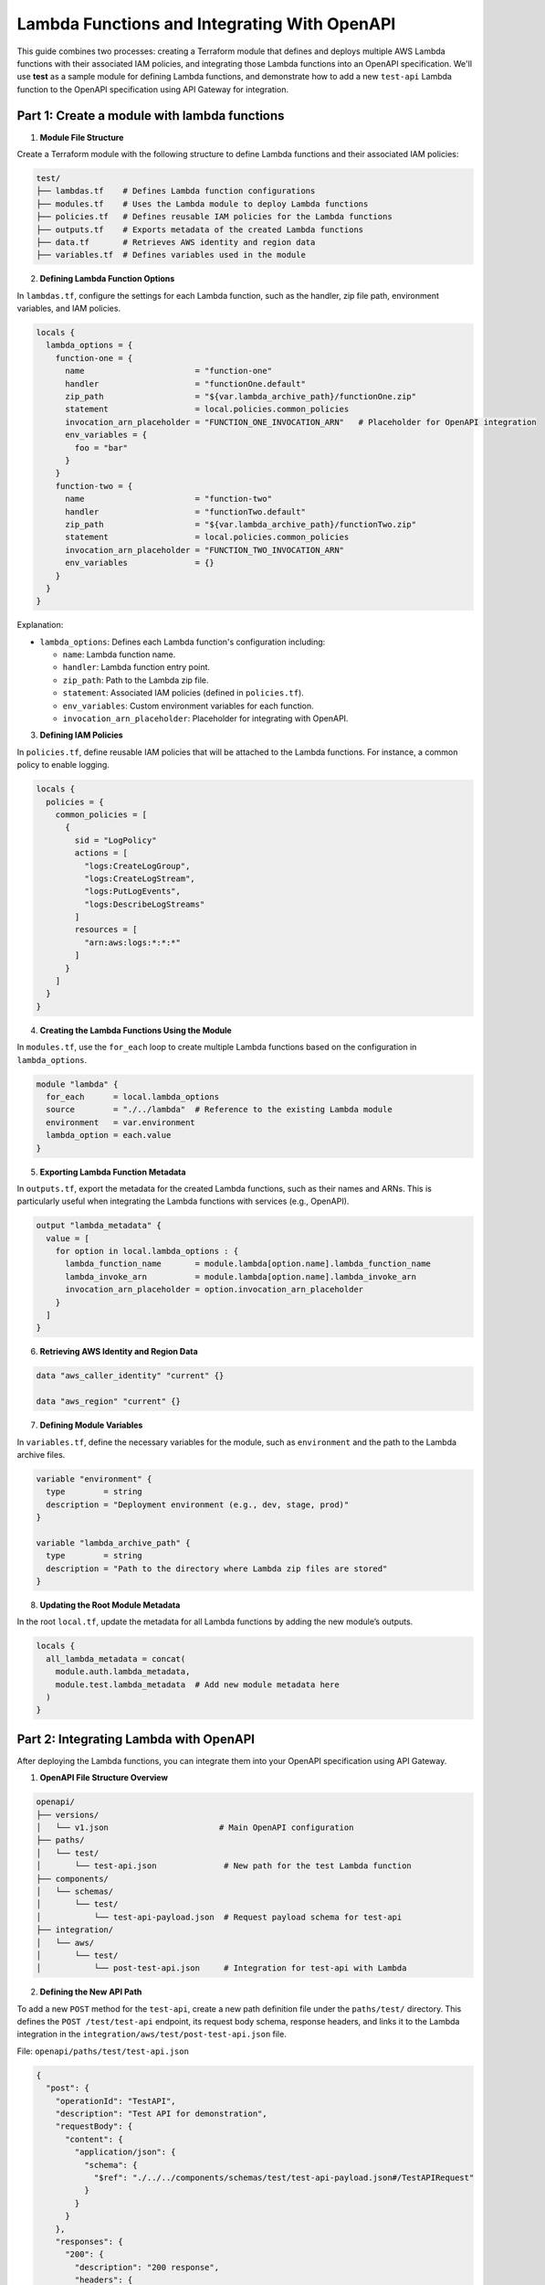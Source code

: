 =============================================
Lambda Functions and Integrating With OpenAPI
=============================================
This guide combines two processes: creating a Terraform module that defines and deploys multiple AWS Lambda functions with their associated IAM policies, and integrating those Lambda functions into an OpenAPI specification. We'll use **test** as a sample module for defining Lambda functions, and demonstrate how to add a new ``test-api`` Lambda function to the OpenAPI specification using API Gateway for integration.

Part 1: Create a module with lambda functions
=============================================

1. **Module File Structure**

Create a Terraform module with the following structure to define Lambda functions and their associated IAM policies:

.. code-block:: bash

    test/
    ├── lambdas.tf    # Defines Lambda function configurations
    ├── modules.tf    # Uses the Lambda module to deploy Lambda functions
    ├── policies.tf   # Defines reusable IAM policies for the Lambda functions
    ├── outputs.tf    # Exports metadata of the created Lambda functions
    ├── data.tf       # Retrieves AWS identity and region data
    ├── variables.tf  # Defines variables used in the module

2. **Defining Lambda Function Options**

In ``lambdas.tf``, configure the settings for each Lambda function, such as the handler, zip file path, environment variables, and IAM policies.

.. code-block::

    locals {
      lambda_options = {
        function-one = {
          name                       = "function-one"
          handler                    = "functionOne.default"
          zip_path                   = "${var.lambda_archive_path}/functionOne.zip"
          statement                  = local.policies.common_policies
          invocation_arn_placeholder = "FUNCTION_ONE_INVOCATION_ARN"   # Placeholder for OpenAPI integration
          env_variables = {
            foo = "bar"
          }
        }
        function-two = {
          name                       = "function-two"
          handler                    = "functionTwo.default"
          zip_path                   = "${var.lambda_archive_path}/functionTwo.zip"
          statement                  = local.policies.common_policies
          invocation_arn_placeholder = "FUNCTION_TWO_INVOCATION_ARN"
          env_variables              = {}
        }
      }
    }

Explanation:

- ``lambda_options``: Defines each Lambda function's configuration including:

  - ``name``: Lambda function name.
  - ``handler``: Lambda function entry point.
  - ``zip_path``: Path to the Lambda zip file.
  - ``statement``: Associated IAM policies (defined in ``policies.tf``).
  - ``env_variables``: Custom environment variables for each function.
  - ``invocation_arn_placeholder``: Placeholder for integrating with OpenAPI.


3. **Defining IAM Policies**

In ``policies.tf``, define reusable IAM policies that will be attached to the Lambda functions. For instance, a common policy to enable logging.

.. code-block::

    locals {
      policies = {
        common_policies = [
          {
            sid = "LogPolicy"
            actions = [
              "logs:CreateLogGroup",
              "logs:CreateLogStream",
              "logs:PutLogEvents",
              "logs:DescribeLogStreams"
            ]
            resources = [
              "arn:aws:logs:*:*:*"
            ]
          }
        ]
      }
    }

4. **Creating the Lambda Functions Using the Module**

In ``modules.tf``, use the ``for_each`` loop to create multiple Lambda functions based on the configuration in ``lambda_options``.

.. code-block::

    module "lambda" {
      for_each      = local.lambda_options
      source        = "./../lambda"  # Reference to the existing Lambda module
      environment   = var.environment
      lambda_option = each.value
    }

5. **Exporting Lambda Function Metadata**

In ``outputs.tf``, export the metadata for the created Lambda functions, such as their names and ARNs. This is particularly useful when integrating the Lambda functions with services (e.g., OpenAPI).

.. code-block::

    output "lambda_metadata" {
      value = [
        for option in local.lambda_options : {
          lambda_function_name       = module.lambda[option.name].lambda_function_name
          lambda_invoke_arn          = module.lambda[option.name].lambda_invoke_arn
          invocation_arn_placeholder = option.invocation_arn_placeholder
        }
      ]
    }

6. **Retrieving AWS Identity and Region Data**

.. code-block::

    data "aws_caller_identity" "current" {}

    data "aws_region" "current" {}

7. **Defining Module Variables**

In ``variables.tf``, define the necessary variables for the module, such as ``environment`` and the path to the Lambda archive files.

.. code-block::

    variable "environment" {
      type        = string
      description = "Deployment environment (e.g., dev, stage, prod)"
    }

    variable "lambda_archive_path" {
      type        = string
      description = "Path to the directory where Lambda zip files are stored"
    }

8. **Updating the Root Module Metadata**

In the root ``local.tf``, update the metadata for all Lambda functions by adding the new module’s outputs.

.. code-block::

    locals {
      all_lambda_metadata = concat(
        module.auth.lambda_metadata,
        module.test.lambda_metadata  # Add new module metadata here
      )
    }


Part 2: Integrating Lambda with OpenAPI
=======================================

After deploying the Lambda functions, you can integrate them into your OpenAPI specification using API Gateway.

1. **OpenAPI File Structure Overview**

.. code-block:: bash

    openapi/
    ├── versions/
    │   └── v1.json                       # Main OpenAPI configuration
    ├── paths/
    │   └── test/
    │       └── test-api.json              # New path for the test Lambda function
    ├── components/
    │   └── schemas/
    │       └── test/
    │           └── test-api-payload.json  # Request payload schema for test-api
    ├── integration/
    │   └── aws/
    │       └── test/
    │           └── post-test-api.json     # Integration for test-api with Lambda

2. **Defining the New API Path**

To add a new ``POST`` method for the ``test-api``, create a new path definition file under the ``paths/test/`` directory. This defines the ``POST /test/test-api`` endpoint, its request body schema, response headers, and links it to the Lambda integration in the ``integration/aws/test/post-test-api.json`` file.

File: ``openapi/paths/test/test-api.json``

.. code-block:: json

    {
      "post": {
        "operationId": "TestAPI",
        "description": "Test API for demonstration",
        "requestBody": {
          "content": {
            "application/json": {
              "schema": {
                "$ref": "./../../components/schemas/test/test-api-payload.json#/TestAPIRequest"
              }
            }
          }
        },
        "responses": {
          "200": {
            "description": "200 response",
            "headers": {
              "Access-Control-Allow-Origin": {
                "schema": {
                  "type": "string"
                }
              },
              "Access-Control-Allow-Methods": {
                "schema": {
                  "type": "string"
                }
              },
              "Access-Control-Allow-Headers": {
                "schema": {
                  "type": "string"
                }
              }
            },
            "content": {}
          }
        },
        "x-amazon-apigateway-request-validator": "ValidateBodyAndQuery",
        "x-amazon-apigateway-integration": {
          "$ref": "./../../integration/aws/test/post-test-api.json"
        },
        "security": [
          {
            "BearerAuth": []
          }
        ]
      },
      "options": {
        "$ref": "./../cors-options.json"
      }
    }

3. **Adding Request Payload Schema**

To define the request payload structure for the ``test-api``, create a new schema file in ``components/schemas/test/``.

File: ``openapi/components/schemas/test/test-api-payload.json``

.. code-block:: json

    {
      "TestAPIRequest": {
        "type": "object",
        "required": [
          "testField"
        ],
        "properties": {
          "testField": {
            "type": "string"
          }
        },
        "example": {
          "testField": "example value"
        }
      }
    }

Explanation:
- **TestAPIRequest**: Specifies the request body schema, with a required ``testField`` of type ``string``. 
- **Example**: Provides an example request body.

4. **Lambda Integration with API Gateway**

To link the ``POST`` method to the Lambda function, define the API Gateway integration configuration in the ``integration/aws/test/`` directory.

File: ``openapi/integration/aws/test/post-test-api.json``

.. code-block:: json

    {
      "type": "aws",
      "httpMethod": "POST",
      "uri": "${TEST_API_INVOCATION_ARN}",
      "responses": {
        "default": {
          "statusCode": "200",
          "responseParameters": {
            "method.response.header.Access-Control-Allow-Methods": "'POST'",
            "method.response.header.Access-Control-Allow-Headers": "'Content-Type,X-Amz-Date,Authorization,X-Api-Key,X-Amz-Security-Token'",
            "method.response.header.Access-Control-Allow-Origin": "'*'"
          },
          "responseTemplates": {
            "application/json": "#set($inputRoot = $input.path('$'))\n#set($context.responseOverride.status = $inputRoot.statusCode)\n$inputRoot.body"
          }
        }
      },
      "requestTemplates": {
        "application/json": "#set($inputRoot = $input.path('$'))\n{\n  \"testField\": \"$inputRoot.testField\"\n}"
      },
      "passthroughBehavior": "never"
    }

Explanation:

- **uri**: Uses the Lambda function ARN placeholder (`TEST_API_INVOCATION_ARN`), which will be replaced with the actual ARN of your Lambda function during deployment.
- **Response mapping**: Defines how responses are handled, including setting status codes and headers.
- **Request mapping**: Transforms the incoming request to the format required by the Lambda function. The transformation is done using Velocity Template Language (VTL). For more details read this `VTL <https://docs.aws.amazon.com/apigateway/latest/developerguide/models-mappings.html>`_ documentation.

5. **Referencing the New API Path in the OpenAPI Spec**

Finally, update the main OpenAPI spec file (``versions/v1.json``) to include the new ``test-api``` path.

File: ``openapi/versions/v1.json``

.. code-block::

    {
      "openapi": "3.0.1",
      "paths": {
        "/test/test-api": {
          "$ref": "./../paths/test/test-api.json"
        }
      }
    }
